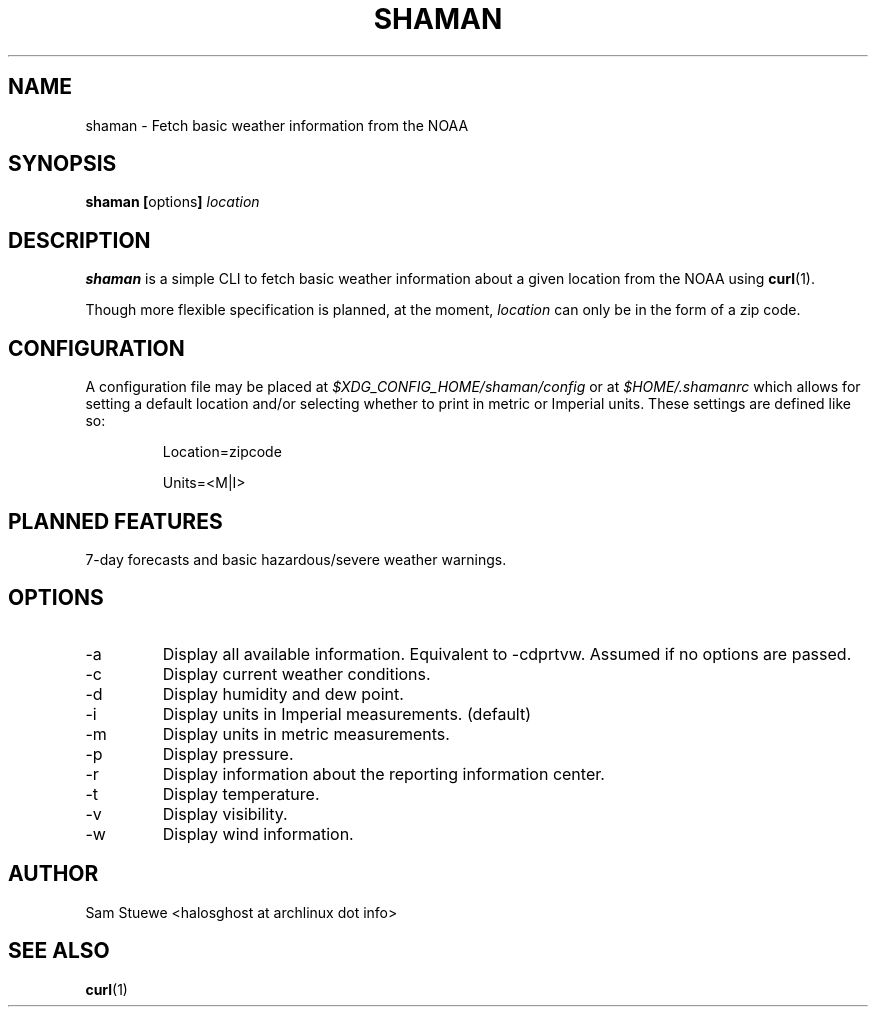 '\" 
.\"     Title: shaman
.\"    Author: [Sam Stuewe]
.\"      Date: 2013-08-02
.\"  Language: English
.\"
.TH "SHAMAN" "1" "2013-08-02" "\ \& 0\&.2" "\ \&"
.ie \n(.g .ds Aq \(aq
.el       .ds Aq '
.nh
.ad l
.\"
.\" <- Main Content ->
.SH "NAME"
shaman \- Fetch basic weather information from the NOAA
.SH "SYNOPSIS"
.B shaman
.BR [ options ]
.I "location"
.SH "DESCRIPTION"
.sp
.B shaman 
is a simple CLI to fetch basic weather information about a given location from the NOAA using 
.BR curl (1). 
.sp
Though more flexible specification is planned, at the moment,
.IR location " can only be in the form of a zip code\&. "
.SH "CONFIGURATION"
A configuration file may be placed at
.IR "$XDG_CONFIG_HOME/shaman/config" " or at " "$HOME/.shamanrc"
which allows for setting a default location and/or selecting whether to print in metric or Imperial units. These settings are defined like so:
.RS

Location=zipcode

Units=<M|I>
.RE
.SH "PLANNED FEATURES"
7-day forecasts and basic hazardous/severe weather warnings\&.
.SH "OPTIONS"
.sp
.IP -a
Display all available information\&. Equivalent to -cdprtvw\&. Assumed if no options are passed\&.
.IP -c
Display current weather conditions\&.
.IP -d
Display humidity and dew point\&.
.IP -i
Display units in Imperial measurements\&. (default)
.IP -m
Display units in metric measurements\&.
.IP -p
Display pressure\&.
.IP -r
Display information about the reporting information center\&.
.IP -t
Display temperature\&.
.IP -v
Display visibility\&.
.IP -w
Display wind information\&.
.SH "AUTHOR"
Sam Stuewe <halosghost at archlinux dot info>
.SH "SEE ALSO"
.BR curl (1)
